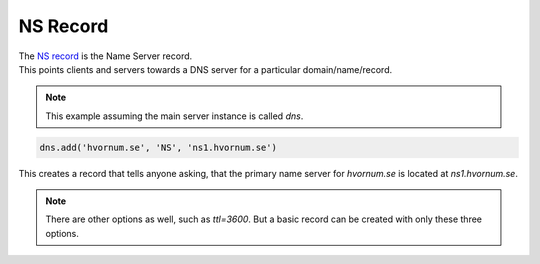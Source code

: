 NS Record
=========

| The `NS record <https://en.wikipedia.org/wiki/List_of_DNS_record_types#Resource_records>`_ is the Name Server record.
| This points clients and servers towards a DNS server for a particular domain/name/record.

.. note:: This example assuming the main server instance is called `dns`.

.. code-block:: py

    dns.add('hvornum.se', 'NS', 'ns1.hvornum.se')

This creates a record that tells anyone asking, that the primary name server for `hvornum.se` is located at `ns1.hvornum.se`.

.. note:: There are other options as well, such as `ttl=3600`. But a basic record can be created with only these three options.